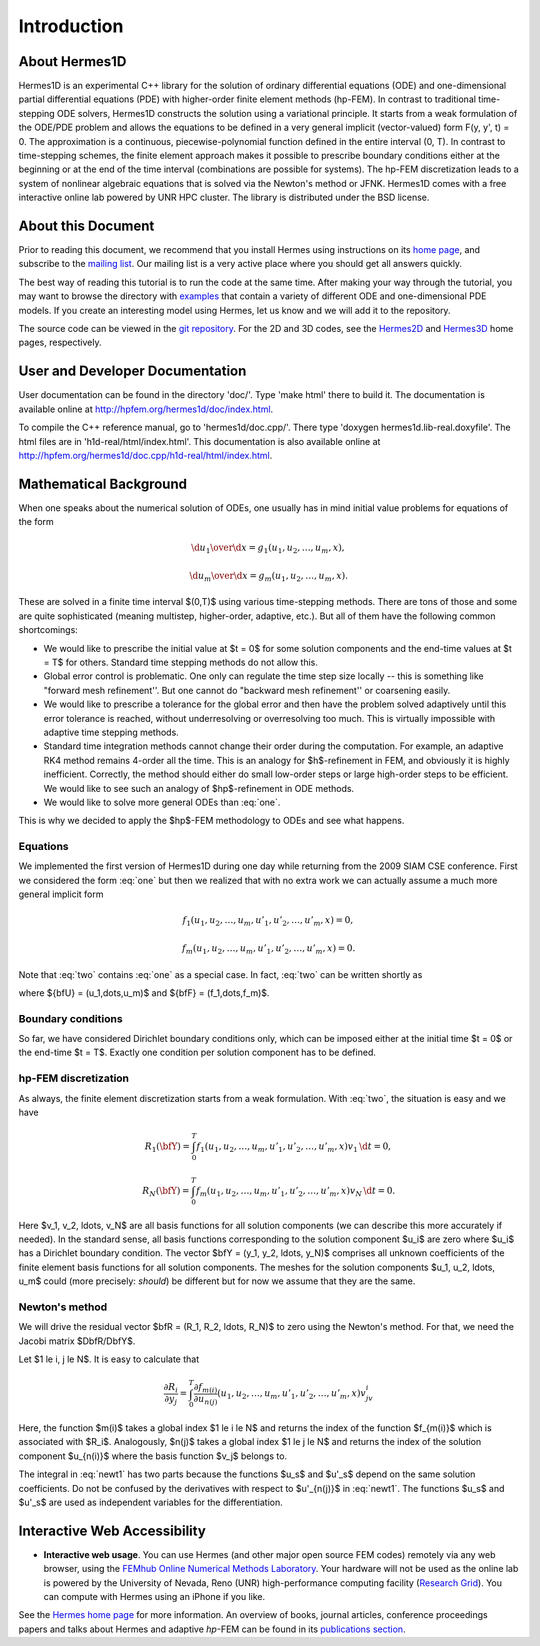 ============
Introduction
============

About Hermes1D
--------------

Hermes1D is an experimental C++ library for the solution of ordinary differential equations 
(ODE) and one-dimensional partial differential equations (PDE) with higher-order finite 
element methods (hp-FEM). In contrast to traditional time-stepping ODE solvers, Hermes1D 
constructs the solution using a variational principle. It starts from a weak formulation of 
the ODE/PDE problem and allows the equations to be defined in a very general implicit 
(vector-valued) form F(y, y', t) = 0. The approximation is a continuous, piecewise-polynomial 
function defined in the entire interval (0, T). In contrast to time-stepping schemes, the 
finite element approach makes it possible to prescribe boundary conditions either at the 
beginning or at the end of the time interval (combinations are possible for systems). The 
hp-FEM discretization leads to a system of nonlinear algebraic equations that is solved 
via the Newton's method or JFNK. Hermes1D comes 
with a free interactive online lab powered by UNR HPC cluster. The library is distributed 
under the BSD license. 

About this Document
-------------------

Prior to reading this document, we recommend that you install Hermes using instructions on 
its `home page <http://hpfem.org/hermes1d/>`_, and subscribe to the `mailing list 
<http://groups.google.com/group/hermes1d/>`_. Our mailing list is a very active place where 
you should get all answers quickly. 

The best way of reading this tutorial is to run the code at the same time. 
After making your way through the tutorial, you may want to browse the directory
with `examples <http://hpfem.org/git/gitweb.cgi/hermes2d.git/tree/HEAD:/examples>`_ 
that contain a variety of different ODE and one-dimensional PDE  models. If you 
create an interesting model using Hermes, let us know and we will add it to the 
repository. 

The source code can be 
viewed in the `git repository <http://hpfem.org/git/gitweb.cgi/hermes1d.git/tree>`_.
For the 2D and 3D codes, see the `Hermes2D <http://hpfem.org/hermes2d/>`_ and 
`Hermes3D <http://hpfem.org/hermes3d/>`_ home pages, respectively.

User and Developer Documentation
--------------------------------

User documentation can be found in
the directory 'doc/'. Type 'make html' there to build it. The documentation is
available online at http://hpfem.org/hermes1d/doc/index.html.

To compile the C++ reference manual, go to 'hermes1d/doc.cpp/'. There
type 'doxygen hermes1d.lib-real.doxyfile'. The html files are in 
'h1d-real/html/index.html'. This documentation is also 
available online at http://hpfem.org/hermes1d/doc.cpp/h1d-real/html/index.html.

Mathematical Background
----------------------

When one speaks about the numerical solution of ODEs, one usually has in mind
initial value problems for equations of the form


.. math::

     {\d u_1\over\d x}=g_1(u_1, u_2, \dots, u_m, x),


.. math::
    :label: one

      \vdots


.. math::

     {\d u_m\over\d x}=g_m(u_1, u_2, \dots, u_m, x).

These are solved in a finite time interval $(0,T)$ using various time-stepping
methods. There are tons of those and some are quite sophisticated (meaning
multistep, higher-order, adaptive, etc.). But all of them have the following
common shortcomings:

* We would like to prescribe the initial value at $t = 0$ for some solution components and the end-time values at $t = T$ for others. Standard time stepping methods do not allow this.
* Global error control is problematic. One only can regulate the time step size locally -- this is something like "forward mesh refinement''. But one cannot do "backward mesh refinement'' or coarsening easily.
* We would like to prescribe a tolerance for the global error and then have the problem solved adaptively until this error tolerance is reached, without underresolving or overresolving too much. This is virtually impossible with adaptive time stepping methods.
* Standard time integration methods cannot change their order during the computation. For example, an adaptive RK4 method remains 4-order all the time. This is an analogy for $h$-refinement in FEM, and obviously it is highly inefficient. Correctly, the method should either do small low-order steps or large high-order steps to be efficient. We would like to see such an analogy of $hp$-refinement in ODE methods.
* We would like to solve more general ODEs than :eq:`one`.

This is why we decided to apply the $hp$-FEM methodology to ODEs and see what happens.

Equations
~~~~~~~~~

We implemented the first version of Hermes1D during one day while returning
from the 2009 SIAM CSE conference. First we considered the form :eq:`one` but
then we realized that with no extra work we can actually assume a much more
general implicit form


.. math::

     f_1(u_1, u_2, \ldots, u_m, u'_1, u'_2, \ldots, u'_m, x) = 0,


.. math::
    :label: two

      \vdots


.. math::

     f_m(u_1, u_2, \ldots, u_m, u'_1, u'_2, \ldots, u'_m, x) = 0.

Note that :eq:`two` contains :eq:`one` as a special case.
In fact, :eq:`two` can be written shortly as

.. math::
    :label: qqq

      \bfF(\bfU, \bfU', x) = 0

where ${\bfU} = (u_1,\dots,u_m)$ and ${\bfF} = (f_1,\dots,f_m)$.

Boundary conditions
~~~~~~~~~~~~~~~~~~~


So far, we have considered Dirichlet boundary conditions only, which can be
imposed either at the initial time $t = 0$ or the end-time $t = T$. Exactly one
condition per solution component has to be defined.


hp-FEM discretization
~~~~~~~~~~~~~~~~~~~~~


As always, the finite element discretization starts from a weak formulation.
With :eq:`two`, the situation is easy and we have


.. math::

     R_1(\bfY) = \int_0^T f_1(u_1, u_2, \ldots, u_m, u'_1, u'_2, \ldots, u'_m, x)v_1 \, \d t = 0,


.. math::
    :label: three

      \vdots


.. math::

     R_N(\bfY) = \int_0^T f_m(u_1, u_2, \ldots, u_m, u'_1, u'_2, \ldots, u'_m, x)v_N \, \d t = 0.

Here $v_1, v_2, \ldots, v_N$ are all basis functions for all solution
components (we can describe this more accurately if needed).  In the standard
sense, all basis functions corresponding to the solution component $u_i$ are
zero where $u_i$ has a Dirichlet boundary condition.  The vector $\bfY = (y_1,
y_2, \ldots, y_N)$ comprises all unknown coefficients of the finite element
basis functions for all solution components. The meshes for the solution
components $u_1, u_2, \ldots, u_m$ could (more precisely: *should*) be
different but for now we assume that they are the same.

Newton's method
~~~~~~~~~~~~~~~


We will drive the residual vector $\bfR = (R_1, R_2, \ldots, R_N)$ to zero
using the Newton's method. For that, we need the Jacobi matrix
$D\bfR/D\bfY$.

Let $1 \le i, j \le N$.
It is easy to calculate that

.. math::

     \frac{\partial R_i}{\partial y_j} = \int_0^T \frac{\partial f_{m(i)}}{\partial u_{n(j)}}(u_1, u_2, \ldots, u_m, u'_1, u'_2, \ldots, u'_m, x)v_jv_i


.. math::
    :label: newt1

      + \frac{\partial f_{m(i)}}{\partial u'_{n(j)}}(u_1, u_2, \ldots, u_m, u'_1, u'_2, \ldots, u'_m, x)v'_jv_i \, \d t = 0.

Here, the function $m(i)$ takes a global index $1 \le i \le N$ and returns the
index of the function $f_{m(i)}$ which is associated with $R_i$. Analogously,
$n(j)$ takes a global index $1 \le j \le N$ and returns the index of the
solution component $u_{n(i)}$ where the basis function $v_j$ belongs to.

The integral in :eq:`newt1` has two parts because the functions $u_s$ and
$u'_s$ depend on the same solution coefficients.  Do not be confused by the
derivatives with respect to $u'_{n(j)}$ in :eq:`newt1`.  The functions $u_s$
and $u'_s$ are used as independent variables for the differentiation.


Interactive Web Accessibility
-----------------------------

* **Interactive web usage**. You can use Hermes (and other major open source FEM codes) remotely via any web browser, using the `FEMhub Online Numerical Methods Laboratory <http://lab.femhub.org/>`_. Your hardware will not be used as the online lab is powered by the University of Nevada, Reno (UNR) high-performance computing facility (`Research Grid <http://hpc.unr.edu/wiki/index.php/Main_Page>`_). You can compute with Hermes using an iPhone if you like.

.. image:: img/intro/iphone_large.png
   :align: center
   :width: 250
   :height: 450
   :alt: Hermes in iPhone.

See the `Hermes home page <http://hpfem.org/hermes1d/>`_ for more information. An overview of books, journal articles, conference proceedings papers and talks about Hermes and adaptive *hp*-FEM can be found in its `publications section <http://hpfem.org/publications/>`_.
